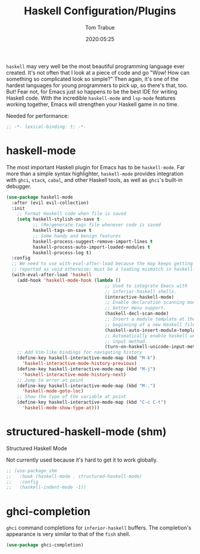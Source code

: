 #+title:  Haskell Configuration/Plugins
#+author: Tom Trabue
#+email:  tom.trabue@gmail.com
#+date:   2020:05:25
#+STARTUP: fold

=haskell= may very well be the most beautiful programming language ever
created. It's not often that I look at a piece of code and go "Wow! How can
something so complicated look so simple?" Then again, it's one of the hardest
languages for young programmers to pick up, so there's that, too. But! Fear not,
for Emacs just so happens to be the best IDE for writing Haskell code. With the
incredible =haskell-mode= and =lsp-mode= features working together, Emacs will
strengthen your Haskell game in no time.

Needed for performance:
#+begin_src emacs-lisp :tangle yes
;; -*- lexical-binding: t; -*-

#+end_src

* haskell-mode
  The most important Haskell plugin for Emacs has to be =haskell-mode=. Far more
  than a simple syntax highlighter, =haskell-mode= provides integration with
  =ghci=, =stack=, =cabal=, and other Haskell tools, as well as =ghci='s
  built-in debugger.

#+begin_src emacs-lisp :tangle yes
  (use-package haskell-mode
    :after (evil evil-collection)
    :init
      ;; Format Haskell code when file is saved
      (setq haskell-stylish-on-save t
            ;; (Re)generate tags file whenever code is saved
            haskell-tags-on-save t
            ;; Some handy and benign features
            haskell-process-suggest-remove-import-lines t
            haskell-process-auto-import-loaded-modules t
            haskell-process-log t)
    :config
    ;; We need to use with-eval-after-load because the map keeps getting
    ;; reported as void otherwise; must be a loading mismatch in haskell-mode.
    (with-eval-after-load 'haskell
      (add-hook 'haskell-mode-hook (lambda ()
                                       ;; Used to integrate Emacs with
                                       ;; inferior-haskell shells.
                                       (interactive-haskell-mode)
                                       ;; Enable declaration scanning mode for
                                       ;; better menu support.
                                       (haskell-decl-scan-mode)
                                       ;; Insert a module template at the
                                       ;; beginning of a new Haskell file.
                                       (haskell-auto-insert-module-template)
                                       ;; Automatically enable haskell-unicode
                                       ;; input method.
                                       (turn-on-haskell-unicode-input-method)))
      ;; Add Vim-like bindings for navigating history
      (define-key haskell-interactive-mode-map (kbd "M-k")
        'haskell-interactive-mode-history-previous)
      (define-key haskell-interactive-mode-map (kbd "M-j")
        'haskell-interactive-mode-history-next)
      ;; Jump to error at point
      (define-key haskell-interactive-mode-map (kbd "M-.")
        'haskell-mode-goto-loc)
      ;; Show the type of the variable at point
      (define-key haskell-interactive-mode-map (kbd "C-c C-t")
        'haskell-mode-show-type-at)))
#+end_src

* structured-haskell-mode (shm)
   Structured Haskell Mode

   Not currently used because it's hard to get it to work globally.

#+begin_src emacs-lisp :tangle yes
;; (use-package shm
;;   :hook (haskell-mode . structured-haskell-mode)
;;   :config
;;   (haskell-indent-mode -1))
#+end_src

* ghci-completion
   =ghci= command completions for =inferior-haskell= buffers. The completion's
   appearance is very similar to that of the =fish= shell.

#+begin_src emacs-lisp :tangle yes
(use-package ghci-completion)
#+end_src
